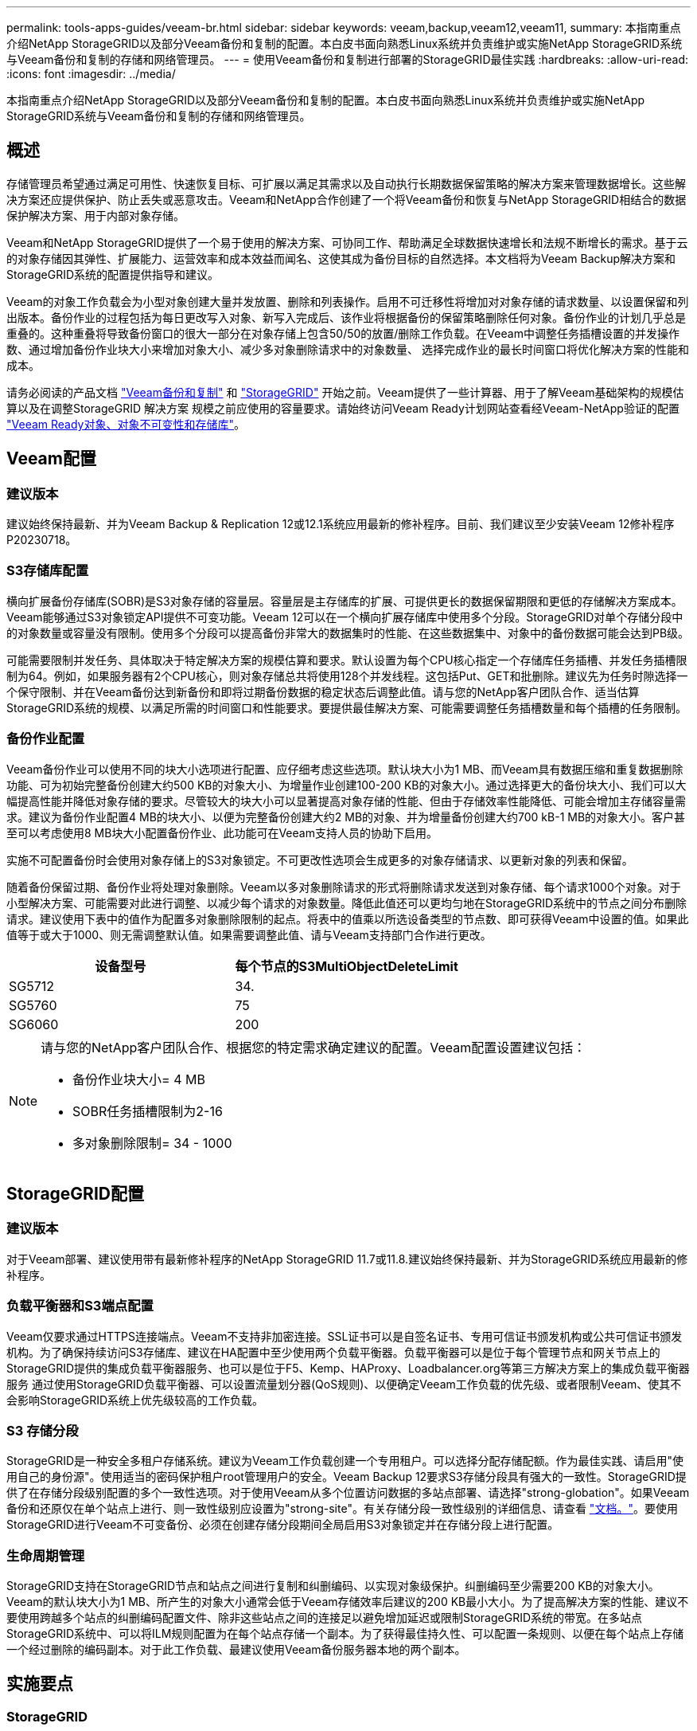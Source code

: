 ---
permalink: tools-apps-guides/veeam-br.html 
sidebar: sidebar 
keywords: veeam,backup,veeam12,veeam11, 
summary: 本指南重点介绍NetApp StorageGRID以及部分Veeam备份和复制的配置。本白皮书面向熟悉Linux系统并负责维护或实施NetApp StorageGRID系统与Veeam备份和复制的存储和网络管理员。 
---
= 使用Veeam备份和复制进行部署的StorageGRID最佳实践
:hardbreaks:
:allow-uri-read: 
:icons: font
:imagesdir: ../media/


[role="lead"]
本指南重点介绍NetApp StorageGRID以及部分Veeam备份和复制的配置。本白皮书面向熟悉Linux系统并负责维护或实施NetApp StorageGRID系统与Veeam备份和复制的存储和网络管理员。



== 概述

存储管理员希望通过满足可用性、快速恢复目标、可扩展以满足其需求以及自动执行长期数据保留策略的解决方案来管理数据增长。这些解决方案还应提供保护、防止丢失或恶意攻击。Veeam和NetApp合作创建了一个将Veeam备份和恢复与NetApp StorageGRID相结合的数据保护解决方案、用于内部对象存储。

Veeam和NetApp StorageGRID提供了一个易于使用的解决方案、可协同工作、帮助满足全球数据快速增长和法规不断增长的需求。基于云的对象存储因其弹性、扩展能力、运营效率和成本效益而闻名、这使其成为备份目标的自然选择。本文档将为Veeam Backup解决方案和StorageGRID系统的配置提供指导和建议。

Veeam的对象工作负载会为小型对象创建大量并发放置、删除和列表操作。启用不可迁移性将增加对对象存储的请求数量、以设置保留和列出版本。备份作业的过程包括为每日更改写入对象、新写入完成后、该作业将根据备份的保留策略删除任何对象。备份作业的计划几乎总是重叠的。这种重叠将导致备份窗口的很大一部分在对象存储上包含50/50的放置/删除工作负载。在Veeam中调整任务插槽设置的并发操作数、通过增加备份作业块大小来增加对象大小、减少多对象删除请求中的对象数量、 选择完成作业的最长时间窗口将优化解决方案的性能和成本。

请务必阅读的产品文档 https://www.veeam.com/documentation-guides-datasheets.html?productId=8&version=product%3A8%2F221["Veeam备份和复制"^] 和 https://docs.netapp.com/us-en/storagegrid-117/["StorageGRID"^] 开始之前。Veeam提供了一些计算器、用于了解Veeam基础架构的规模估算以及在调整StorageGRID 解决方案 规模之前应使用的容量要求。请始终访问Veeam Ready计划网站查看经Veeam-NetApp验证的配置 https://www.veeam.com/alliance-partner-technical-programs.html?alliancePartner=netapp1&page=1["Veeam Ready对象、对象不可变性和存储库"^]。



== Veeam配置



=== 建议版本

建议始终保持最新、并为Veeam Backup & Replication 12或12.1系统应用最新的修补程序。目前、我们建议至少安装Veeam 12修补程序P20230718。



=== S3存储库配置

横向扩展备份存储库(SOBR)是S3对象存储的容量层。容量层是主存储库的扩展、可提供更长的数据保留期限和更低的存储解决方案成本。Veeam能够通过S3对象锁定API提供不可变功能。Veeam 12可以在一个横向扩展存储库中使用多个分段。StorageGRID对单个存储分段中的对象数量或容量没有限制。使用多个分段可以提高备份非常大的数据集时的性能、在这些数据集中、对象中的备份数据可能会达到PB级。

可能需要限制并发任务、具体取决于特定解决方案的规模估算和要求。默认设置为每个CPU核心指定一个存储库任务插槽、并发任务插槽限制为64。例如，如果服务器有2个CPU核心，则对象存储总共将使用128个并发线程。这包括Put、GET和批删除。建议先为任务时隙选择一个保守限制、并在Veeam备份达到新备份和即将过期备份数据的稳定状态后调整此值。请与您的NetApp客户团队合作、适当估算StorageGRID系统的规模、以满足所需的时间窗口和性能要求。要提供最佳解决方案、可能需要调整任务插槽数量和每个插槽的任务限制。



=== 备份作业配置

Veeam备份作业可以使用不同的块大小选项进行配置、应仔细考虑这些选项。默认块大小为1 MB、而Veeam具有数据压缩和重复数据删除功能、可为初始完整备份创建大约500 KB的对象大小、为增量作业创建100-200 KB的对象大小。通过选择更大的备份块大小、我们可以大幅提高性能并降低对象存储的要求。尽管较大的块大小可以显著提高对象存储的性能、但由于存储效率性能降低、可能会增加主存储容量需求。建议为备份作业配置4 MB的块大小、以便为完整备份创建大约2 MB的对象、并为增量备份创建大约700 kB-1 MB的对象大小。客户甚至可以考虑使用8 MB块大小配置备份作业、此功能可在Veeam支持人员的协助下启用。

实施不可配置备份时会使用对象存储上的S3对象锁定。不可更改性选项会生成更多的对象存储请求、以更新对象的列表和保留。

随着备份保留过期、备份作业将处理对象删除。Veeam以多对象删除请求的形式将删除请求发送到对象存储、每个请求1000个对象。对于小型解决方案、可能需要对此进行调整、以减少每个请求的对象数量。降低此值还可以更均匀地在StorageGRID系统中的节点之间分布删除请求。建议使用下表中的值作为配置多对象删除限制的起点。将表中的值乘以所选设备类型的节点数、即可获得Veeam中设置的值。如果此值等于或大于1000、则无需调整默认值。如果需要调整此值、请与Veeam支持部门合作进行更改。

[cols="1,1"]
|===
| 设备型号 | 每个节点的S3MultiObjectDeleteLimit 


| SG5712 | 34. 


| SG5760 | 75 


| SG6060 | 200 
|===
[NOTE]
====
请与您的NetApp客户团队合作、根据您的特定需求确定建议的配置。Veeam配置设置建议包括：

* 备份作业块大小= 4 MB
* SOBR任务插槽限制为2-16
* 多对象删除限制= 34 - 1000


====


== StorageGRID配置



=== 建议版本

对于Veeam部署、建议使用带有最新修补程序的NetApp StorageGRID 11.7或11.8.建议始终保持最新、并为StorageGRID系统应用最新的修补程序。



=== 负载平衡器和S3端点配置

Veeam仅要求通过HTTPS连接端点。Veeam不支持非加密连接。SSL证书可以是自签名证书、专用可信证书颁发机构或公共可信证书颁发机构。为了确保持续访问S3存储库、建议在HA配置中至少使用两个负载平衡器。负载平衡器可以是位于每个管理节点和网关节点上的StorageGRID提供的集成负载平衡器服务、也可以是位于F5、Kemp、HAProxy、Loadbalancer.org等第三方解决方案上的集成负载平衡器服务 通过使用StorageGRID负载平衡器、可以设置流量划分器(QoS规则)、以便确定Veeam工作负载的优先级、或者限制Veeam、使其不会影响StorageGRID系统上优先级较高的工作负载。



=== S3 存储分段

StorageGRID是一种安全多租户存储系统。建议为Veeam工作负载创建一个专用租户。可以选择分配存储配额。作为最佳实践、请启用"使用自己的身份源"。使用适当的密码保护租户root管理用户的安全。Veeam Backup 12要求S3存储分段具有强大的一致性。StorageGRID提供了在存储分段级别配置的多个一致性选项。对于使用Veeam从多个位置访问数据的多站点部署、请选择"strong-globation"。如果Veeam备份和还原仅在单个站点上进行、则一致性级别应设置为"strong-site"。有关存储分段一致性级别的详细信息、请查看 https://docs.netapp.com/us-en/storagegrid-117/s3/consistency-controls.html["文档。"]。要使用StorageGRID进行Veeam不可变备份、必须在创建存储分段期间全局启用S3对象锁定并在存储分段上进行配置。



=== 生命周期管理

StorageGRID支持在StorageGRID节点和站点之间进行复制和纠删编码、以实现对象级保护。纠删编码至少需要200 KB的对象大小。Veeam的默认块大小为1 MB、所产生的对象大小通常会低于Veeam存储效率后建议的200 KB最小大小。为了提高解决方案的性能、建议不要使用跨越多个站点的纠删编码配置文件、除非这些站点之间的连接足以避免增加延迟或限制StorageGRID系统的带宽。在多站点StorageGRID系统中、可以将ILM规则配置为在每个站点存储一个副本。为了获得最佳持久性、可以配置一条规则、以便在每个站点上存储一个经过删除的编码副本。对于此工作负载、最建议使用Veeam备份服务器本地的两个副本。



== 实施要点



=== StorageGRID

如果需要不可破坏性、请确保在StorageGRID系统上启用对象锁定。在管理UI中的"Configuration/S3 Object Lock"(配置/S3对象锁定)下找到相应选项。

image:veeam-bp/obj_lock_en.png["启用网格范围对象锁定"]

创建存储分段时、如果要将此存储分段用于不可移动备份、请选择"Enable S3 Object Lock"(启用S3对象锁定)。这将自动启用存储分段版本控制。保持禁用默认保留、因为Veeam将明确设置对象保留。如果Veeam不创建不可变备份、则不应选择版本控制和S3对象锁定。

image:veeam-bp/obj_lock_bucket.png["在存储分段上启用对象锁定"]

创建存储分段后、转到所创建存储分段的详细信息页面。选择一致性级别。

image:veeam-bp/bucket_consist_1.png["存储分段选项"]

Veeam要求S3存储分段具有强大的一致性。因此、对于Veeam从多个位置访问数据的多站点部署、请选择"strong-globation"。如果Veeam备份和还原仅在单个站点上进行、则一致性级别应设置为"strong-site"。保存更改。

image:veeam-bp/bucket_consist_2.png["存储分段一致性"]

StorageGRID在每个管理节点和专用网关节点上提供集成负载平衡器服务。使用此负载平衡器的众多优势之一是能够配置流量分类策略(QoS)。虽然这些指标主要用于限制应用程序对其他客户端工作负载的影响或将工作负载划分为优先级、但它们还提供了额外的指标收集功能、以协助监控。

在配置选项卡中、选择"Traffic Classification"(流量分类)并创建新策略。命名规则并选择存储分段或租户作为类型。输入存储分段或租户的名称。如果需要QoS、请设置限制、但对于大多数实施、我们只希望添加此功能提供的监控优势、因此不要设置限制。

image:veeam-bp/tc_policy.png["创建TC策略"]



=== Veeam

根据StorageGRID设备的型号和数量、可能需要选择并配置对存储分段上的并发操作数的限制。

image:veeam-bp/veeam_concur_limit.png["Veeam并发任务限制"]

按照Veeam控制台中有关备份作业配置的Veeam文档启动向导。添加VM后、选择SOBR存储库。

image:veeam-bp/veeam_1.png["备份作业"]

单击高级设置并将存储优化设置更改为4 MB或更大。应启用数据压缩和重复数据删除。根据需要更改子系统设置并配置备份作业计划。

image:veeam-bp/veeam_blk_sz.png["自动生成的计算机问题描述的屏幕截图、其中、wide=320、height=375"]



== 监控StorageGRID

要全面了解Veeam和StorageGRID的协同运行情况、您需要等待第一个备份的保留时间到期。到目前为止、Veeam工作负载主要由Put操作组成、尚未执行任何删除操作。备份数据过期并进行清理后、您现在可以在对象存储中看到完全一致的使用情况、并根据需要调整Veeam中的设置。

StorageGRID在"Support"(支持)选项卡"Metrics (指标)"页面中提供了方便的图表来监控系统的运行。要查看的主要信息板是S3概述、ILM和流量分类策略(如果已创建策略)。在"S3概述"信息板中、您可以找到有关S3操作速率、延期和请求响应的信息。

通过查看S3速率和活动请求、您可以按类型查看每个节点正在处理的负载以及请求总数。
image:veeam-bp/s3_over_rates.png["S3概览速率"]

"平均持续时间"图表显示每个节点针对每种请求类型花费的平均时间。这是请求的平均延迟、可能很好地指示可能需要进行额外调整、或者StorageGRID系统有承担更多负载的空间。

image:veeam-bp/s3_over_duration.png["S3概述持续时间"]

在“已完成请求总数”图表中，您可以按类型和响应代码查看请求。如果您看到的响应不是200 (OK)、则可能表示问题描述(如StorageGRID系统)负载过重、正在发送503 (减慢)响应、可能需要进行一些额外调整、或者现在是扩展系统以应对增加的负载的时候了。

image:veeam-bp/s3_over_requests.png["S3概述请求"]

在ILM信息板中、您可以监控StorageGRID系统的删除性能。StorageGRID会在每个节点上同时执行同步和异步删除、以尝试优化所有请求的整体性能。

image:veeam-bp/ilm_delete.png["ILM删除"]

通过流量分类策略、我们可以查看有关负载平衡器请求吞吐量、速率、持续时间以及Veeam正在发送和接收的对象大小的指标。

image:veeam-bp/tc_1.png["流量分类策略指标"]

image:veeam-bp/tc_2.png["流量分类策略指标"]



== 从何处查找追加信息

要了解有关本文档中所述信息的更多信息，请查看以下文档和 / 或网站：

* link:https://docs.netapp.com/us-en/storagegrid-118/["NetApp StorageGRID 11.8产品文档"^]
* link:https://www.veeam.com/documentation-guides-datasheets.html?productId=8&version=product%3A8%2F221["Veeam备份和复制"^]


_作者：Oliver Haensel和Aron Klein_

